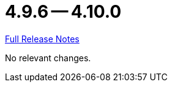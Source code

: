 = 4.9.6 -- 4.10.0

link:https://github.com/ls1intum/Artemis/releases/tag/4.10.0[Full Release Notes]

No relevant changes.
